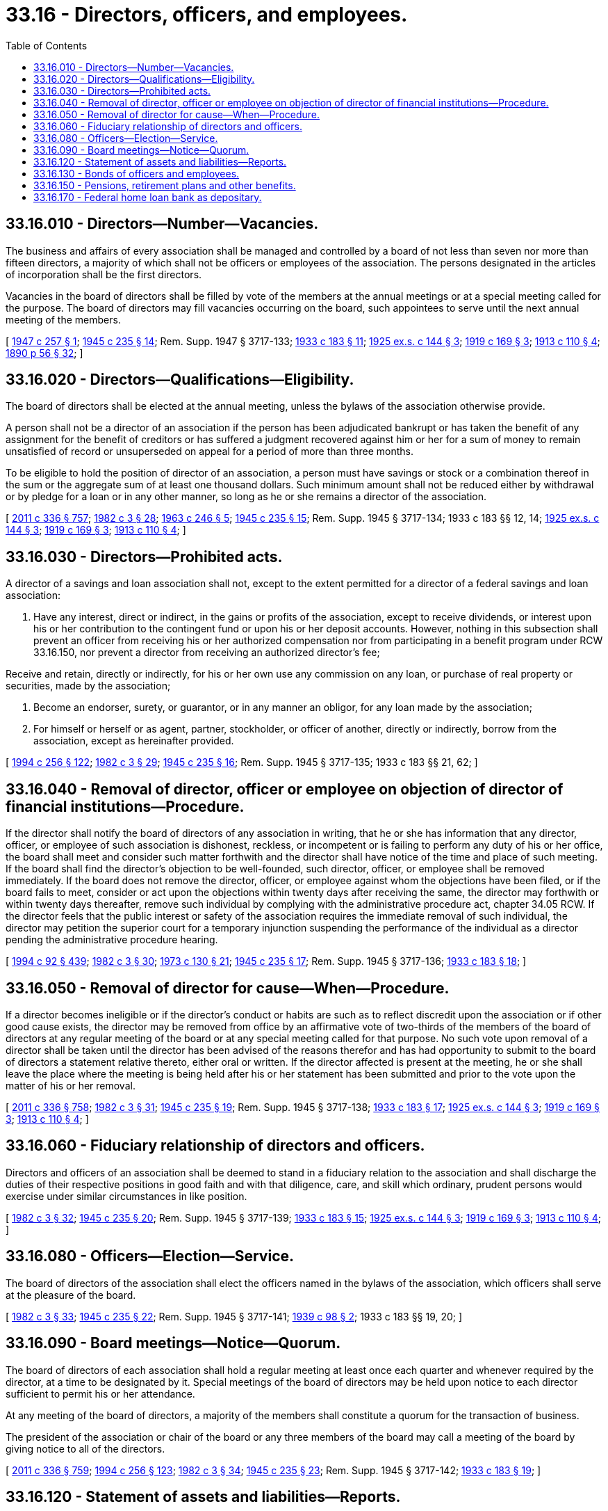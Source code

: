 = 33.16 - Directors, officers, and employees.
:toc:

== 33.16.010 - Directors—Number—Vacancies.
The business and affairs of every association shall be managed and controlled by a board of not less than seven nor more than fifteen directors, a majority of which shall not be officers or employees of the association. The persons designated in the articles of incorporation shall be the first directors.

Vacancies in the board of directors shall be filled by vote of the members at the annual meetings or at a special meeting called for the purpose. The board of directors may fill vacancies occurring on the board, such appointees to serve until the next annual meeting of the members.

[ http://leg.wa.gov/CodeReviser/documents/sessionlaw/1947c257.pdf?cite=1947%20c%20257%20§%201[1947 c 257 § 1]; http://leg.wa.gov/CodeReviser/documents/sessionlaw/1945c235.pdf?cite=1945%20c%20235%20§%2014[1945 c 235 § 14]; Rem. Supp. 1947 § 3717-133; http://leg.wa.gov/CodeReviser/documents/sessionlaw/1933c183.pdf?cite=1933%20c%20183%20§%2011[1933 c 183 § 11]; http://leg.wa.gov/CodeReviser/documents/sessionlaw/1925ex1c144.pdf?cite=1925%20ex.s.%20c%20144%20§%203[1925 ex.s. c 144 § 3]; http://leg.wa.gov/CodeReviser/documents/sessionlaw/1919c169.pdf?cite=1919%20c%20169%20§%203[1919 c 169 § 3]; http://leg.wa.gov/CodeReviser/documents/sessionlaw/1913c110.pdf?cite=1913%20c%20110%20§%204[1913 c 110 § 4]; http://leg.wa.gov/CodeReviser/documents/sessionlaw/1890c56.pdf?cite=1890%20p%2056%20§%2032[1890 p 56 § 32]; ]

== 33.16.020 - Directors—Qualifications—Eligibility.
The board of directors shall be elected at the annual meeting, unless the bylaws of the association otherwise provide.

A person shall not be a director of an association if the person has been adjudicated bankrupt or has taken the benefit of any assignment for the benefit of creditors or has suffered a judgment recovered against him or her for a sum of money to remain unsatisfied of record or unsuperseded on appeal for a period of more than three months.

To be eligible to hold the position of director of an association, a person must have savings or stock or a combination thereof in the sum or the aggregate sum of at least one thousand dollars. Such minimum amount shall not be reduced either by withdrawal or by pledge for a loan or in any other manner, so long as he or she remains a director of the association.

[ http://lawfilesext.leg.wa.gov/biennium/2011-12/Pdf/Bills/Session%20Laws/Senate/5045.SL.pdf?cite=2011%20c%20336%20§%20757[2011 c 336 § 757]; http://leg.wa.gov/CodeReviser/documents/sessionlaw/1982c3.pdf?cite=1982%20c%203%20§%2028[1982 c 3 § 28]; http://leg.wa.gov/CodeReviser/documents/sessionlaw/1963c246.pdf?cite=1963%20c%20246%20§%205[1963 c 246 § 5]; http://leg.wa.gov/CodeReviser/documents/sessionlaw/1945c235.pdf?cite=1945%20c%20235%20§%2015[1945 c 235 § 15]; Rem. Supp. 1945 § 3717-134; 1933 c 183 §§ 12, 14; http://leg.wa.gov/CodeReviser/documents/sessionlaw/1925ex1c144.pdf?cite=1925%20ex.s.%20c%20144%20§%203[1925 ex.s. c 144 § 3]; http://leg.wa.gov/CodeReviser/documents/sessionlaw/1919c169.pdf?cite=1919%20c%20169%20§%203[1919 c 169 § 3]; http://leg.wa.gov/CodeReviser/documents/sessionlaw/1913c110.pdf?cite=1913%20c%20110%20§%204[1913 c 110 § 4]; ]

== 33.16.030 - Directors—Prohibited acts.
A director of a savings and loan association shall not, except to the extent permitted for a director of a federal savings and loan association:

. Have any interest, direct or indirect, in the gains or profits of the association, except to receive dividends, or interest upon his or her contribution to the contingent fund or upon his or her deposit accounts. However, nothing in this subsection shall prevent an officer from receiving his or her authorized compensation nor from participating in a benefit program under RCW 33.16.150, nor prevent a director from receiving an authorized director's fee;

Receive and retain, directly or indirectly, for his or her own use any commission on any loan, or purchase of real property or securities, made by the association;

. Become an endorser, surety, or guarantor, or in any manner an obligor, for any loan made by the association;

. For himself or herself or as agent, partner, stockholder, or officer of another, directly or indirectly, borrow from the association, except as hereinafter provided.

[ http://lawfilesext.leg.wa.gov/biennium/1993-94/Pdf/Bills/Session%20Laws/Senate/6285.SL.pdf?cite=1994%20c%20256%20§%20122[1994 c 256 § 122]; http://leg.wa.gov/CodeReviser/documents/sessionlaw/1982c3.pdf?cite=1982%20c%203%20§%2029[1982 c 3 § 29]; http://leg.wa.gov/CodeReviser/documents/sessionlaw/1945c235.pdf?cite=1945%20c%20235%20§%2016[1945 c 235 § 16]; Rem. Supp. 1945 § 3717-135; 1933 c 183 §§ 21, 62; ]

== 33.16.040 - Removal of director, officer or employee on objection of director of financial institutions—Procedure.
If the director shall notify the board of directors of any association in writing, that he or she has information that any director, officer, or employee of such association is dishonest, reckless, or incompetent or is failing to perform any duty of his or her office, the board shall meet and consider such matter forthwith and the director shall have notice of the time and place of such meeting. If the board shall find the director's objection to be well-founded, such director, officer, or employee shall be removed immediately. If the board does not remove the director, officer, or employee against whom the objections have been filed, or if the board fails to meet, consider or act upon the objections within twenty days after receiving the same, the director may forthwith or within twenty days thereafter, remove such individual by complying with the administrative procedure act, chapter 34.05 RCW. If the director feels that the public interest or safety of the association requires the immediate removal of such individual, the director may petition the superior court for a temporary injunction suspending the performance of the individual as a director pending the administrative procedure hearing.

[ http://lawfilesext.leg.wa.gov/biennium/1993-94/Pdf/Bills/Session%20Laws/House/2438-S.SL.pdf?cite=1994%20c%2092%20§%20439[1994 c 92 § 439]; http://leg.wa.gov/CodeReviser/documents/sessionlaw/1982c3.pdf?cite=1982%20c%203%20§%2030[1982 c 3 § 30]; http://leg.wa.gov/CodeReviser/documents/sessionlaw/1973c130.pdf?cite=1973%20c%20130%20§%2021[1973 c 130 § 21]; http://leg.wa.gov/CodeReviser/documents/sessionlaw/1945c235.pdf?cite=1945%20c%20235%20§%2017[1945 c 235 § 17]; Rem. Supp. 1945 § 3717-136; http://leg.wa.gov/CodeReviser/documents/sessionlaw/1933c183.pdf?cite=1933%20c%20183%20§%2018[1933 c 183 § 18]; ]

== 33.16.050 - Removal of director for cause—When—Procedure.
If a director becomes ineligible or if the director's conduct or habits are such as to reflect discredit upon the association or if other good cause exists, the director may be removed from office by an affirmative vote of two-thirds of the members of the board of directors at any regular meeting of the board or at any special meeting called for that purpose. No such vote upon removal of a director shall be taken until the director has been advised of the reasons therefor and has had opportunity to submit to the board of directors a statement relative thereto, either oral or written. If the director affected is present at the meeting, he or she shall leave the place where the meeting is being held after his or her statement has been submitted and prior to the vote upon the matter of his or her removal.

[ http://lawfilesext.leg.wa.gov/biennium/2011-12/Pdf/Bills/Session%20Laws/Senate/5045.SL.pdf?cite=2011%20c%20336%20§%20758[2011 c 336 § 758]; http://leg.wa.gov/CodeReviser/documents/sessionlaw/1982c3.pdf?cite=1982%20c%203%20§%2031[1982 c 3 § 31]; http://leg.wa.gov/CodeReviser/documents/sessionlaw/1945c235.pdf?cite=1945%20c%20235%20§%2019[1945 c 235 § 19]; Rem. Supp. 1945 § 3717-138; http://leg.wa.gov/CodeReviser/documents/sessionlaw/1933c183.pdf?cite=1933%20c%20183%20§%2017[1933 c 183 § 17]; http://leg.wa.gov/CodeReviser/documents/sessionlaw/1925ex1c144.pdf?cite=1925%20ex.s.%20c%20144%20§%203[1925 ex.s. c 144 § 3]; http://leg.wa.gov/CodeReviser/documents/sessionlaw/1919c169.pdf?cite=1919%20c%20169%20§%203[1919 c 169 § 3]; http://leg.wa.gov/CodeReviser/documents/sessionlaw/1913c110.pdf?cite=1913%20c%20110%20§%204[1913 c 110 § 4]; ]

== 33.16.060 - Fiduciary relationship of directors and officers.
Directors and officers of an association shall be deemed to stand in a fiduciary relation to the association and shall discharge the duties of their respective positions in good faith and with that diligence, care, and skill which ordinary, prudent persons would exercise under similar circumstances in like position.

[ http://leg.wa.gov/CodeReviser/documents/sessionlaw/1982c3.pdf?cite=1982%20c%203%20§%2032[1982 c 3 § 32]; http://leg.wa.gov/CodeReviser/documents/sessionlaw/1945c235.pdf?cite=1945%20c%20235%20§%2020[1945 c 235 § 20]; Rem. Supp. 1945 § 3717-139; http://leg.wa.gov/CodeReviser/documents/sessionlaw/1933c183.pdf?cite=1933%20c%20183%20§%2015[1933 c 183 § 15]; http://leg.wa.gov/CodeReviser/documents/sessionlaw/1925ex1c144.pdf?cite=1925%20ex.s.%20c%20144%20§%203[1925 ex.s. c 144 § 3]; http://leg.wa.gov/CodeReviser/documents/sessionlaw/1919c169.pdf?cite=1919%20c%20169%20§%203[1919 c 169 § 3]; http://leg.wa.gov/CodeReviser/documents/sessionlaw/1913c110.pdf?cite=1913%20c%20110%20§%204[1913 c 110 § 4]; ]

== 33.16.080 - Officers—Election—Service.
The board of directors of the association shall elect the officers named in the bylaws of the association, which officers shall serve at the pleasure of the board.

[ http://leg.wa.gov/CodeReviser/documents/sessionlaw/1982c3.pdf?cite=1982%20c%203%20§%2033[1982 c 3 § 33]; http://leg.wa.gov/CodeReviser/documents/sessionlaw/1945c235.pdf?cite=1945%20c%20235%20§%2022[1945 c 235 § 22]; Rem. Supp. 1945 § 3717-141; http://leg.wa.gov/CodeReviser/documents/sessionlaw/1939c98.pdf?cite=1939%20c%2098%20§%202[1939 c 98 § 2]; 1933 c 183 §§ 19, 20; ]

== 33.16.090 - Board meetings—Notice—Quorum.
The board of directors of each association shall hold a regular meeting at least once each quarter and whenever required by the director, at a time to be designated by it. Special meetings of the board of directors may be held upon notice to each director sufficient to permit his or her attendance.

At any meeting of the board of directors, a majority of the members shall constitute a quorum for the transaction of business.

The president of the association or chair of the board or any three members of the board may call a meeting of the board by giving notice to all of the directors.

[ http://lawfilesext.leg.wa.gov/biennium/2011-12/Pdf/Bills/Session%20Laws/Senate/5045.SL.pdf?cite=2011%20c%20336%20§%20759[2011 c 336 § 759]; http://lawfilesext.leg.wa.gov/biennium/1993-94/Pdf/Bills/Session%20Laws/Senate/6285.SL.pdf?cite=1994%20c%20256%20§%20123[1994 c 256 § 123]; http://leg.wa.gov/CodeReviser/documents/sessionlaw/1982c3.pdf?cite=1982%20c%203%20§%2034[1982 c 3 § 34]; http://leg.wa.gov/CodeReviser/documents/sessionlaw/1945c235.pdf?cite=1945%20c%20235%20§%2023[1945 c 235 § 23]; Rem. Supp. 1945 § 3717-142; http://leg.wa.gov/CodeReviser/documents/sessionlaw/1933c183.pdf?cite=1933%20c%20183%20§%2019[1933 c 183 § 19]; ]

== 33.16.120 - Statement of assets and liabilities—Reports.
The board of directors shall cause to be prepared, from the books of the association, a statement of assets and of liabilities, at the end of the association's fiscal year.

The board shall also cause to be prepared, certified, and filed with the director, upon blanks to be furnished by the director, such reports and statements as the director, from time to time, may require.

[ http://lawfilesext.leg.wa.gov/biennium/1993-94/Pdf/Bills/Session%20Laws/House/2438-S.SL.pdf?cite=1994%20c%2092%20§%20440[1994 c 92 § 440]; http://leg.wa.gov/CodeReviser/documents/sessionlaw/1982c3.pdf?cite=1982%20c%203%20§%2035[1982 c 3 § 35]; http://leg.wa.gov/CodeReviser/documents/sessionlaw/1973c130.pdf?cite=1973%20c%20130%20§%2023[1973 c 130 § 23]; http://leg.wa.gov/CodeReviser/documents/sessionlaw/1945c235.pdf?cite=1945%20c%20235%20§%2027[1945 c 235 § 27]; Rem. Supp. 1945 § 3717-146; http://leg.wa.gov/CodeReviser/documents/sessionlaw/1933c183.pdf?cite=1933%20c%20183%20§%2079[1933 c 183 § 79]; 1919 c 169 §§ 11, 12; 1913 c 110 §§ 18, 19; 1890 p 56 §§ 18, 36; ]

== 33.16.130 - Bonds of officers and employees.
The board of directors of every association shall procure a bond or bonds, covering all of its active officers, agents, and employees, whether or not they draw salary or compensation, with duly qualified corporate surety authorized to do business in the state of Washington, conditioned that the surety will indemnify and save harmless the association against any and all loss or losses arising through the larceny, theft, embezzlement, or other fraudulent or dishonest act or acts of any such officer, agent, or employee. Such bond coverage may provide for a deductible amount from any loss which otherwise would be recoverable from the corporate surety. A deductible amount may be applied separately to one or more bonding agreements. The bond shall not provide for more than one deductible amount from all losses caused by the same person or caused by the same persons acting in collusion or combination in cases in which such losses result from dishonesty of employees (as defined in the bond).

Such bond or bonds shall be in such amount, as to each of said officers or employees, as the directors shall deem advisable, and said bond or bonds shall be subject to the approval of the director and shall be filed with him or her. The board shall review such bond, or bonds, at its regular meeting in January of each year, and by resolution determine such bond coverage for the ensuing year.

[ http://lawfilesext.leg.wa.gov/biennium/1993-94/Pdf/Bills/Session%20Laws/House/2438-S.SL.pdf?cite=1994%20c%2092%20§%20441[1994 c 92 § 441]; http://leg.wa.gov/CodeReviser/documents/sessionlaw/1979c113.pdf?cite=1979%20c%20113%20§%204[1979 c 113 § 4]; http://leg.wa.gov/CodeReviser/documents/sessionlaw/1945c235.pdf?cite=1945%20c%20235%20§%2028[1945 c 235 § 28]; Rem. Supp. 1945 § 3717-147; http://leg.wa.gov/CodeReviser/documents/sessionlaw/1939c98.pdf?cite=1939%20c%2098%20§%202[1939 c 98 § 2]; http://leg.wa.gov/CodeReviser/documents/sessionlaw/1933c183.pdf?cite=1933%20c%20183%20§%2020[1933 c 183 § 20]; http://leg.wa.gov/CodeReviser/documents/sessionlaw/1925ex1c144.pdf?cite=1925%20ex.s.%20c%20144%20§%203[1925 ex.s. c 144 § 3]; http://leg.wa.gov/CodeReviser/documents/sessionlaw/1919c169.pdf?cite=1919%20c%20169%20§%203[1919 c 169 § 3]; http://leg.wa.gov/CodeReviser/documents/sessionlaw/1913c110.pdf?cite=1913%20c%20110%20§%204[1913 c 110 § 4]; http://leg.wa.gov/CodeReviser/documents/sessionlaw/1890c56.pdf?cite=1890%20p%2056%20§%2021[1890 p 56 § 21]; ]

== 33.16.150 - Pensions, retirement plans and other benefits.
An association may provide for pensions, retirement plans and other benefits for its officers and employees, and may contribute to the cost thereof in accordance with the plan adopted by its board of directors. Any officer or employee of the association who is also a director or any director who has been an officer or employee is eligible for and may receive such pension, retirement plan, or other benefit to the extent that the officer or employee regularly participates or the director while an officer or employee regularly participated in the operation of the association.

[ http://leg.wa.gov/CodeReviser/documents/sessionlaw/1982c3.pdf?cite=1982%20c%203%20§%2036[1982 c 3 § 36]; http://leg.wa.gov/CodeReviser/documents/sessionlaw/1945c235.pdf?cite=1945%20c%20235%20§%2038[1945 c 235 § 38]; Rem. Supp. 1945 § 3717-157; ]

== 33.16.170 - Federal home loan bank as depositary.
See RCW 30A.32.040.

[ NOTES:; ]

